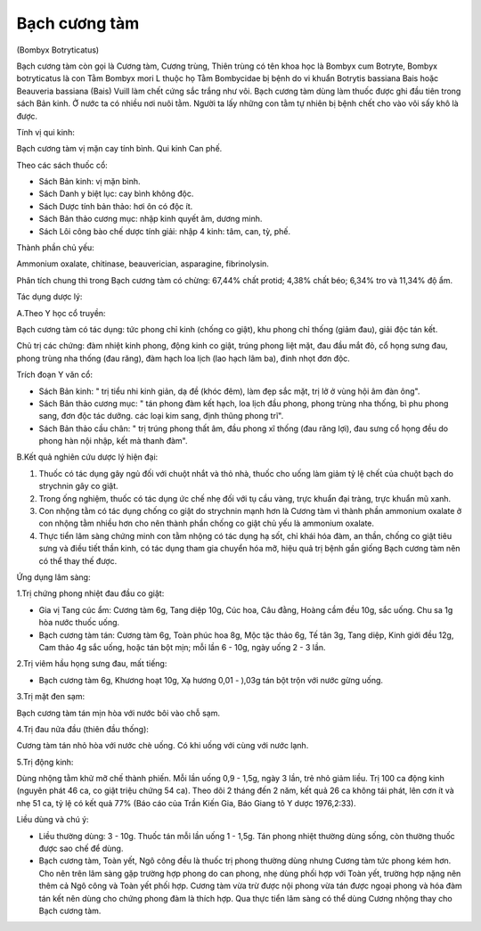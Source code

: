 
Bạch cương tàm
==============

(Bombyx Botryticatus)

Bạch cương tàm còn gọi là Cương tàm, Cương trùng, Thiên trùng có tên
khoa học là Bombyx cum Botryte, Bombyx botryticatus là con Tằm Bombyx
mori L thuộc họ Tằm Bombycidae bị bệnh do vi khuẩn Botrytis bassiana
Bais hoặc Beauveria bassiana (Bais) Vuill làm chết cứng sắc trắng như
vôi. Bạch cương tàm dùng làm thuốc được ghi đầu tiên trong sách Bản
kinh. Ở nước ta có nhiều nơi nuôi tằm. Người ta lấy những con tằm tự
nhiên bị bệnh chết cho vào vôi sấy khô là được.

Tính vị qui kinh:

Bạch cương tàm vị mặn cay tính bình. Qui kinh Can phế.

Theo các sách thuốc cổ:

-  Sách Bản kinh: vị mặn bình.
-  Sách Danh y biệt lục: cay bình không độc.
-  Sách Dược tính bản thảo: hơi ôn có độc ít.
-  Sách Bản thảo cương mục: nhập kinh quyết âm, dương minh.
-  Sách Lôi công bào chế dược tính giải: nhập 4 kinh: tâm, can, tỳ, phế.

Thành phần chủ yếu:

Ammonium oxalate, chitinase, beauverician, asparagine, fibrinolysin.

Phân tích chung thì trong Bạch cương tàm có chừng: 67,44% chất protid;
4,38% chất béo; 6,34% tro và 11,34% độ ẩm.

Tác dụng dược lý:

A.Theo Y học cổ truyền:

Bạch cương tàm có tác dụng: tức phong chỉ kinh (chống co giật), khu
phong chỉ thống (giảm đau), giải độc tán kết.

Chủ trị các chứng: đàm nhiệt kinh phong, động kinh co giật, trúng phong
liệt mặt, đau đầu mắt đỏ, cổ họng sưng đau, phong trùng nha thống (đau
răng), đàm hạch loa lịch (lao hạch lâm ba), đinh nhọt đơn độc.

Trích đoạn Y văn cổ:

-  Sách Bản kinh: " trị tiểu nhi kinh giản, dạ đề (khóc đêm), làm đẹp
   sắc mặt, trị lở ở vùng hội âm đàn ông".
-  Sách Bản thảo cương mục: " tán phong đàm kết hạch, loa lịch đầu
   phong, phong trùng nha thống, bì phu phong sang, đơn độc tác dưỡng.
   các loại kim sang, định thũng phong trĩ".
-  Sách Bản thảo cầu chân: " trị trúng phong thất âm, đầu phong xĩ thống
   (đau răng lợi), đau sưng cổ họng đều do phong hàn nội nhập, kết mà
   thanh đàm".

B.Kết quả nghiên cứu dược lý hiện đại:

#. Thuốc có tác dụng gây ngủ đối với chuột nhắt và thỏ nhà, thuốc cho
   uống làm giảm tỷ lệ chết của chuột bạch do strychnin gây co giật.
#. Trong ống nghiệm, thuốc có tác dụng ức chế nhẹ đối với tụ cầu vàng,
   trực khuẩn đại tràng, trực khuẩn mũ xanh.
#. Con nhộng tằm có tác dụng chống co giật do strychnin mạnh hơn là
   Cương tàm vì thành phần ammonium oxalate ở con nhộng tằm nhiều hơn
   cho nên thành phần chống co giật chủ yếu là ammonium oxalate.
#. Thực tiển lâm sàng chứng minh con tằm nhộng có tác dụng hạ sốt, chỉ
   khái hóa đàm, an thần, chống co giật tiêu sưng và điều tiết thần
   kinh, có tác dụng tham gia chuyển hóa mỡ, hiệu quả trị bệnh gần giống
   Bạch cương tàm nên có thể thay thế được.

Ứng dụng lâm sàng:

1.Trị chứng phong nhiệt đau đầu co giật:

-  Gia vị Tang cúc ẩm: Cương tàm 6g, Tang diệp 10g, Cúc hoa, Câu đằng,
   Hoàng cầm đều 10g, sắc uống. Chu sa 1g hòa nước thuốc uống.
-  Bạch cương tàm tán: Cương tàm 6g, Toàn phúc hoa 8g, Mộc tặc thảo 6g,
   Tế tân 3g, Tang diệp, Kinh giới đều 12g, Cam thảo 4g sắc uống, hoặc
   tán bột mịn; mỗi lần 6 - 10g, ngày uống 2 - 3 lần.

2.Trị viêm hầu họng sưng đau, mất tiếng:

-  Bạch cương tàm 6g, Khương hoạt 10g, Xạ hương 0,01 - ),03g tán bột
   trộn với nước gừng uống.

3.Trị mặt đen sạm:

Bạch cương tàm tán mịn hòa với nước bôi vào chỗ sạm.

4.Trị đau nửa đầu (thiên đầu thống):

Cương tàm tán nhỏ hòa với nước chè uống. Có khi uống với cùng với nước
lạnh.

5.Trị động kinh:

Dùng nhộng tằm khử mỡ chế thành phiến. Mỗi lần uống 0,9 - 1,5g, ngày 3
lần, trẻ nhỏ giảm liều. Trị 100 ca động kinh (nguyên phát 46 ca, co giật
triệu chứng 54 ca). Theo dõi 2 tháng đến 2 năm, kết quả 26 ca không tái
phát, lên cơn ít và nhẹ 51 ca, tỷ lệ có kết quả 77% (Báo cáo của Trần
Kiến Gia, Báo Giang tô Y dược 1976,2:33).

Liều dùng và chú ý:

-  Liều thường dùng: 3 - 10g. Thuốc tán mỗi lần uống 1 - 1,5g. Tán phong
   nhiệt thường dùng sống, còn thường thuốc được sao chế để dùng.
-  Bạch cương tàm, Toàn yết, Ngô công đều là thuốc trị phong thường dùng
   nhưng Cương tàm tức phong kém hơn. Cho nên trên lâm sàng gặp trường
   hợp phong do can phong, nhẹ dùng phối hợp với Toàn yết, trường hợp
   nặng nên thêm cả Ngô công và Toàn yết phối hợp. Cương tàm vừa trừ
   được nội phong vừa tán được ngoại phong và hóa đàm tán kết nên dùng
   cho chứng phong đàm là thích hợp. Qua thực tiển lâm sàng có thể dùng
   Cương nhộng thay cho Bạch cương tàm.

 